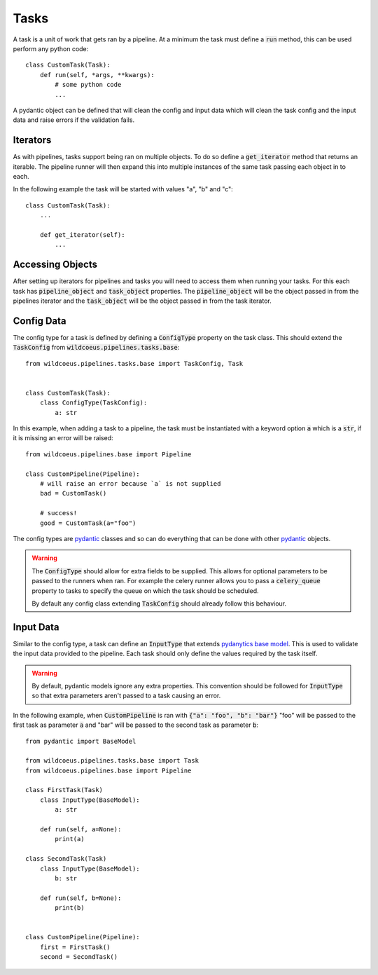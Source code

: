 Tasks
=====

A task is a unit of work that gets ran by a pipeline. At a minimum the task
must define a :code:`run` method, this can be used perform any python code::

    class CustomTask(Task):
        def run(self, *args, **kwargs):
            # some python code
            ...

A pydantic object can be defined that will clean the config and input data
which will clean the task config and the input data and raise errors if the
validation fails.

Iterators
---------

As with pipelines, tasks support being ran on multiple objects. To do so
define a :code:`get_iterator` method that returns an iterable. The pipeline
runner will then expand this into multiple instances of the same task passing
each object in to each.

In the following example the task will be started with values "a", "b" and "c"::

    class CustomTask(Task):
        ...

        def get_iterator(self):
            ...

Accessing Objects
-----------------

After setting up iterators for pipelines and tasks you will need to access them
when running your tasks. For this each task has :code:`pipeline_object` and
:code:`task_object` properties. The :code:`pipeline_object` will be the object
passed in from the pipelines iterator and the :code:`task_object` will be the
object passed in from the task iterator.

Config Data
-----------

The config type for a task is defined by defining a :code:`ConfigType` property
on the task class. This should extend the :code:`TaskConfig` from
:code:`wildcoeus.pipelines.tasks.base`::

    from wildcoeus.pipelines.tasks.base import TaskConfig, Task


    class CustomTask(Task):
        class ConfigType(TaskConfig):
            a: str

In this example, when adding a task to a pipeline, the task must be instantiated
with a keyword option :code:`a` which is a :code:`str`, if it is missing an error
will be raised::

    from wildcoeus.pipelines.base import Pipeline

    class CustomPipeline(Pipeline):
        # will raise an error because `a` is not supplied
        bad = CustomTask()

        # success!
        good = CustomTask(a="foo")

The config types are `pydantic <https://docs.pydantic.dev/>`_ classes and
so can do everything that can be done with other `pydantic <https://docs.pydantic.dev/>`_
objects.

.. warning::
   The :code:`ConfigType` should allow for extra fields to be supplied. This allows
   for optional parameters to be passed to the runners when ran. For example the
   celery runner allows you to pass a :code:`celery_queue` property to tasks to specify
   the queue on which the task should be scheduled.

   By default any config class extending :code:`TaskConfig` should already follow this
   behaviour.

Input Data
----------

Similar to the config type, a task can define an :code:`InputType` that extends
`pydanytics base model <https://docs.pydantic.dev/usage/models/>`_. This is used to
validate the input data provided to the pipeline. Each task should only define the values
required by the task itself.

.. warning::
   By default, pydantic models ignore any extra properties. This convention should be followed
   for :code:`InputType` so that extra parameters aren't passed to a task causing an error.

In the following example, when :code:`CustomPipeline` is ran with :code:`{"a": "foo", "b": "bar"}`
"foo" will be passed to the first task as parameter :code:`a` and "bar" will be passed to
the second task as parameter :code:`b`:

::

    from pydantic import BaseModel

    from wildcoeus.pipelines.tasks.base import Task
    from wildcoeus.pipelines.base import Pipeline

    class FirstTask(Task)
        class InputType(BaseModel):
            a: str

        def run(self, a=None):
            print(a)

    class SecondTask(Task)
        class InputType(BaseModel):
            b: str

        def run(self, b=None):
            print(b)


    class CustomPipeline(Pipeline):
        first = FirstTask()
        second = SecondTask()

